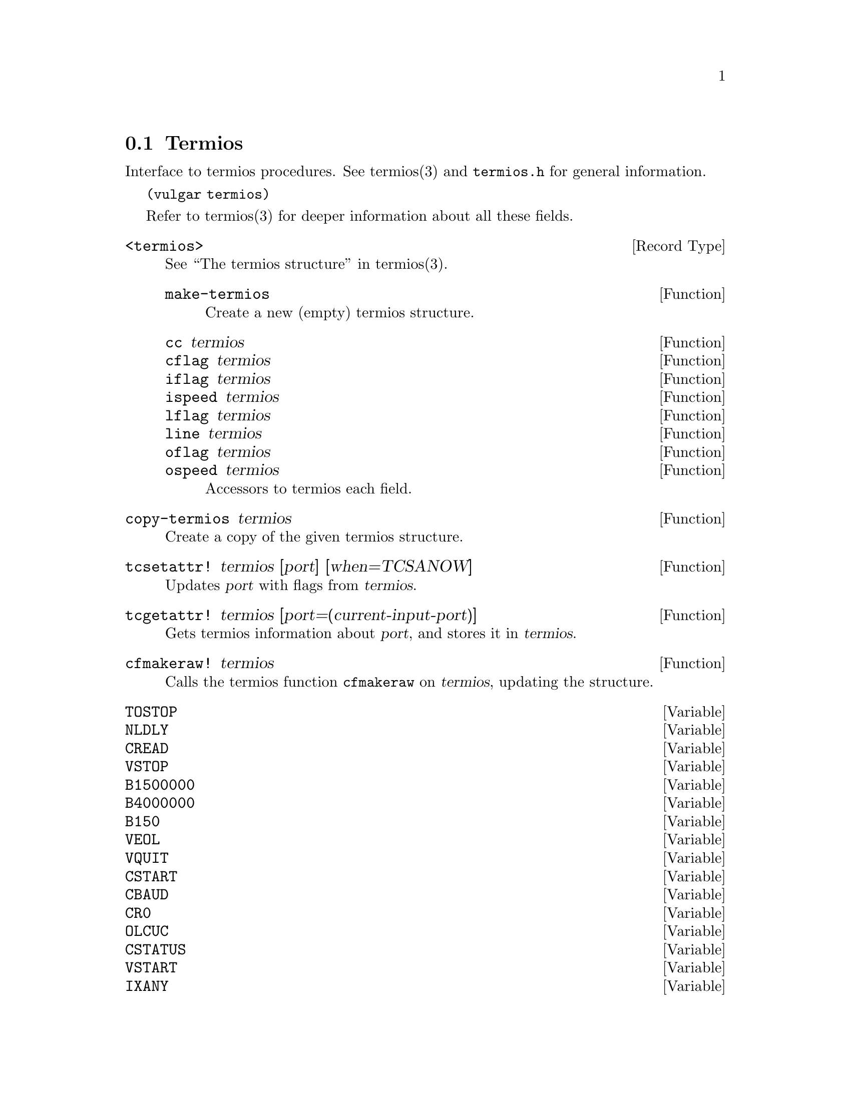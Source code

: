 @node Termios
@section Termios

Interface to termios procedures. See termios(3) and @code{termios.h}
for general information.

@code{(vulgar termios)}

Refer to termios(3) for deeper information about all these fields.

@deftp {Record Type} <termios>
See ``The termios structure'' in termios(3).
@defun make-termios
Create a new (empty) termios structure.
@end defun

@defun cc termios
@defunx cflag termios
@defunx iflag termios
@defunx ispeed termios
@defunx lflag termios
@defunx line termios
@defunx oflag termios
@defunx ospeed termios
Accessors to termios each field.
@end defun
@end deftp

@defun copy-termios termios
Create a copy of the given termios structure.
@end defun

@defun tcsetattr! termios [port] [when=TCSANOW]
Updates @var{port} with flags from @var{termios}.
@end defun

@defun tcgetattr! termios [port=(current-input-port)]
Gets termios information about @var{port}, and stores it in @var{termios}.
@end defun

@defun cfmakeraw! termios
Calls the termios function @code{cfmakeraw} on @var{termios}, updating
the structure.
@end defun


@defvar TOSTOP
@defvarx NLDLY
@defvarx CREAD
@defvarx VSTOP
@defvarx B1500000
@defvarx B4000000
@defvarx B150
@defvarx VEOL
@defvarx VQUIT
@defvarx CSTART
@defvarx CBAUD
@defvarx CR0
@defvarx OLCUC
@defvarx CSTATUS
@defvarx VSTART
@defvarx IXANY
@defvarx ONOCR
@defvarx VERASE
@defvarx TTYDEF_IFLAG
@defvarx B1000000
@defvarx NL0
@defvarx FLUSHO
@defvarx TABDLY
@defvarx CDSUSP
@defvarx CEOL
@defvarx CIBAUD
@defvarx TAB3
@defvarx CR2
@defvarx NL1
@defvarx CS8
@defvarx CERASE
@defvarx OPOST
@defvarx TTYDEF_SPEED
@defvarx TAB1
@defvarx EXTA
@defvarx B1200
@defvarx TAB0
@defvarx B75
@defvarx EXTB
@defvarx FF1
@defvarx CR1
@defvarx CS5
@defvarx INPCK
@defvarx B576000
@defvarx B3000000
@defvarx OCRNL
@defvarx TCOON
@defvarx CBAUDEX
@defvarx CCEQ
@defvarx IXOFF
@defvarx CREPRINT
@defvarx FF0
@defvarx ECHONL
@defvarx IXON
@defvarx ISTRIP
@defvarx CSTOP
@defvarx PENDIN
@defvarx BRKINT
@defvarx IEXTEN
@defvarx TCIFLUSH
@defvarx VSUSP
@defvarx B38400
@defvarx TCION
@defvarx B921600
@defvarx ECHOPRT
@defvarx CQUIT
@defvarx IMAXBEL
@defvarx CRTSCTS
@defvarx ECHOCTL
@defvarx CEOT
@defvarx VMIN
@defvarx ICANON
@defvarx ONLRET
@defvarx VINTR
@defvarx CSTOPB
@defvarx B3500000
@defvarx B230400
@defvarx CS7
@defvarx TCOFLUSH
@defvarx TIOCSER_TEMT
@defvarx B200
@defvarx CSUSP
@defvarx BS1
@defvarx XTABS
@defvarx CLNEXT
@defvarx VT0
@defvarx NCCS
@defvarx BSDLY
@defvarx B9600
@defvarx ECHOKE
@defvarx VEOF
@defvarx TTYDEF_OFLAG
@defvarx VTDLY
@defvarx VT1
@defvarx CTRL
@defvarx NOFLSH
@defvarx VREPRINT
@defvarx ICRNL
@defvarx CINTR
@defvarx ADDRB
@defvarx B2500000
@defvarx EXTPROC
@defvarx B110
@defvarx XCASE
@defvarx ECHOE
@defvarx IUTF8
@defvarx CS6
@defvarx CFLUSH
@defvarx B500000
@defvarx CKILL
@defvarx CDISCARD
@defvarx VDISCARD
@defvarx B2400
@defvarx TTYDEF_CFLAG
@defvarx VWERASE
@defvarx INLCR
@defvarx ONLCR
@defvarx OFDEL
@defvarx B1800
@defvarx ISIG
@defvarx IGNPAR
@defvarx TAB2
@defvarx CTIME
@defvarx B1152000
@defvarx ECHO
@defvarx CR3
@defvarx CMSPAR
@defvarx PARENB
@defvarx B2000000
@defvarx VKILL
@defvarx B4800
@defvarx CLOCAL
@defvarx IGNBRK
@defvarx BS0
@defvarx TCSAFLUSH
@defvarx B19200
@defvarx TCSANOW
@defvarx VTIME
@defvarx B0
@defvarx TCOOFF
@defvarx CEOF
@defvarx B460800
@defvarx PARMRK
@defvarx VEOL2
@defvarx FFDLY
@defvarx TCSADRAIN
@defvarx IGNCR
@defvarx CRDLY
@defvarx VLNEXT
@defvarx PARODD
@defvarx CRPRNT
@defvarx B600
@defvarx VSWTC
@defvarx IUCLC
@defvarx HUPCL
@defvarx B50
@defvarx TCIOFF
@defvarx TTYDEF_LFLAG
@defvarx CBRK
@defvarx ECHOK
@defvarx B115200
@defvarx CSIZE
@defvarx B300
@defvarx OFILL
@defvarx CWERASE
@defvarx B134
@defvarx B57600
@defvarx TCIOFLUSH
@defvarx CMIN
Imported from the ``termios.h'' header file.
@end defvar
